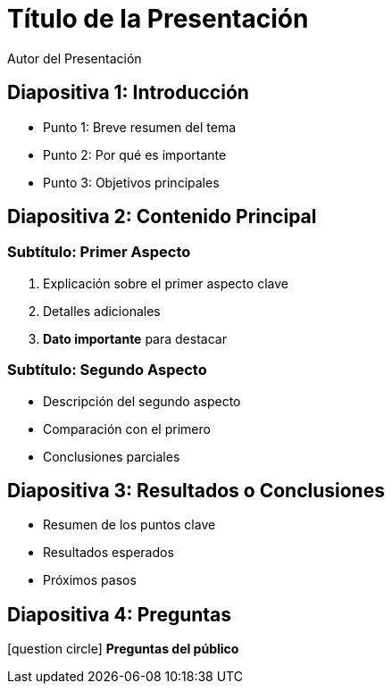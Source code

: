 = Título de la Presentación
Autor del Presentación
:date: 2024-09-24
:icons: font
:revealjs_theme: white
:revealjs_transition: fade

== Diapositiva 1: Introducción

* Punto 1: Breve resumen del tema
* Punto 2: Por qué es importante
* Punto 3: Objetivos principales

== Diapositiva 2: Contenido Principal

=== Subtítulo: Primer Aspecto

. Explicación sobre el primer aspecto clave
. Detalles adicionales
. **Dato importante** para destacar

=== Subtítulo: Segundo Aspecto

* Descripción del segundo aspecto
* Comparación con el primero
* Conclusiones parciales

== Diapositiva 3: Resultados o Conclusiones

- Resumen de los puntos clave
- Resultados esperados
- Próximos pasos

== Diapositiva 4: Preguntas

[role="icon"]
icon:question-circle[] *Preguntas del público*

